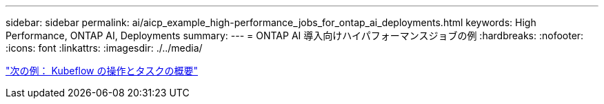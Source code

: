 ---
sidebar: sidebar 
permalink: ai/aicp_example_high-performance_jobs_for_ontap_ai_deployments.html 
keywords: High Performance, ONTAP AI, Deployments 
summary:  
---
= ONTAP AI 導入向けハイパフォーマンスジョブの例
:hardbreaks:
:nofooter: 
:icons: font
:linkattrs: 
:imagesdir: ./../media/


link:aicp_example_kubeflow_operations_and_tasks_overview.html["次の例： Kubeflow の操作とタスクの概要"]
